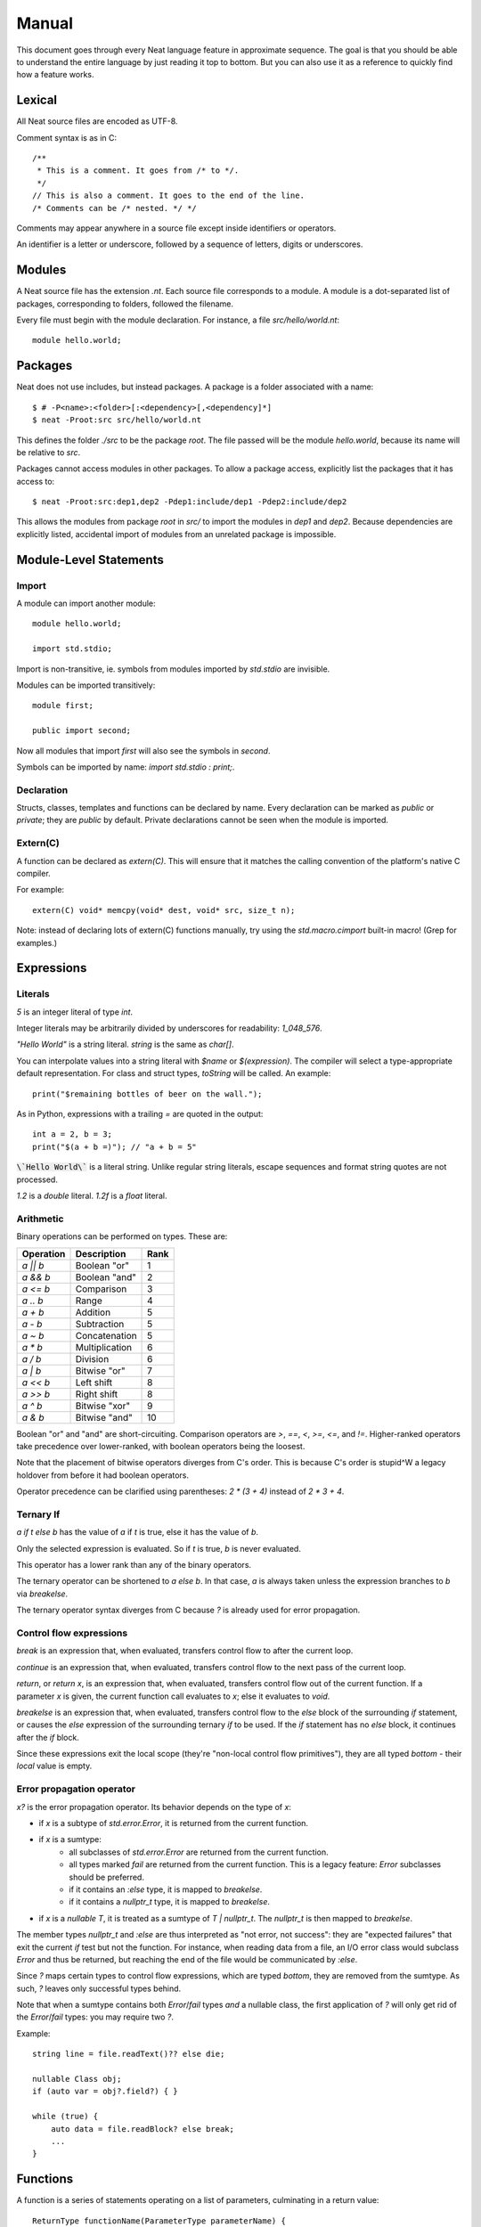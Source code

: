 .. _manual:
.. highlight:: d

Manual
======

This document goes through every Neat language feature in approximate sequence.
The goal is that you should be able to understand the entire language by just
reading it top to bottom. But you can also use it as a reference to
quickly find how a feature works.

Lexical
-------

All Neat source files are encoded as UTF-8.

Comment syntax is as in C::

    /**
     * This is a comment. It goes from /* to */.
     */
    // This is also a comment. It goes to the end of the line.
    /* Comments can be /* nested. */ */

Comments may appear anywhere in a source file except inside identifiers or operators.

An identifier is a letter or underscore, followed by a sequence of letters, digits or underscores.

Modules
-------

A Neat source file has the extension `.nt`. Each source file corresponds to a module.
A module is a dot-separated list of packages, corresponding to folders, followed the filename.

Every file must begin with the module declaration. For instance, a file `src/hello/world.nt`::

    module hello.world;

Packages
--------

.. highlight:: none

Neat does not use includes, but instead packages. A package is a folder associated with a name::

    $ # -P<name>:<folder>[:<dependency>[,<dependency]*]
    $ neat -Proot:src src/hello/world.nt

.. highlight:: d

This defines the folder `./src` to be the package `root`. The file passed will be the module
`hello.world`, because its name will be relative to `src`.

Packages cannot access modules in other packages. To allow a package access, explicitly
list the packages that it has access to::

    $ neat -Proot:src:dep1,dep2 -Pdep1:include/dep1 -Pdep2:include/dep2

This allows the modules from package `root` in `src/` to import the modules
in `dep1` and `dep2`.
Because dependencies are explicitly listed, accidental import of modules from
an unrelated package is impossible.

Module-Level Statements
-----------------------

Import
^^^^^^

A module can import another module::

    module hello.world;

    import std.stdio;

Import is non-transitive, ie. symbols from modules imported by `std.stdio` are invisible.

Modules can be imported transitively::

    module first;

    public import second;

Now all modules that import `first` will also see the symbols in `second`.

Symbols can be imported by name: `import std.stdio : print;`.

Declaration
^^^^^^^^^^^

Structs, classes, templates and functions can be declared by name.
Every declaration can be marked as `public` or `private`; they are `public` by default.
Private declarations cannot be seen when the module is imported.

Extern(C)
^^^^^^^^^

A function can be declared as `extern(C)`. This will ensure that it matches the calling convention of the platform's native C compiler.

For example::

    extern(C) void* memcpy(void* dest, void* src, size_t n);

Note: instead of declaring lots of extern(C) functions manually, try using the
`std.macro.cimport` built-in macro! (Grep for examples.)

Expressions
-----------

Literals
^^^^^^^^

`5` is an integer literal of type `int`.

Integer literals may be arbitrarily divided by underscores for readability: `1_048_576`.

`"Hello World"` is a string literal. `string` is the same as `char[]`.

You can interpolate values into a string literal with `$name` or `$(expression)`. The
compiler will select a type-appropriate default representation. For class and struct types,
`toString` will be called. An example::

    print("$remaining bottles of beer on the wall.");

As in Python, expressions with a trailing `=` are quoted in the output::

    int a = 2, b = 3;
    print("$(a + b =)"); // "a + b = 5"

:code:`\`Hello World\`` is a literal string. Unlike regular string literals,
escape sequences and format string quotes are not processed.

`1.2` is a `double` literal. `1.2f` is a `float` literal.

Arithmetic
^^^^^^^^^^

Binary operations can be performed on types. These are:

========= ============== ====
Operation Description    Rank
========= ============== ====
`a || b`  Boolean "or"   1
`a && b`  Boolean "and"  2
`a <= b`  Comparison     3
`a .. b`  Range          4
`a + b`   Addition       5
`a - b`   Subtraction    5
`a ~ b`   Concatenation  5
`a * b`   Multiplication 6
`a / b`   Division       6
`a | b`   Bitwise "or"   7
`a << b`  Left shift     8
`a >> b`  Right shift    8
`a ^ b`   Bitwise "xor"  9
`a & b`   Bitwise "and"  10
========= ============== ====

Boolean "or" and "and" are short-circuiting. Comparison operators are `>`, `==`, `<`, `>=`, `<=`, and `!=`.
Higher-ranked operators take precedence over lower-ranked, with boolean operators being the loosest.

Note that the placement of bitwise operators diverges from C's order.
This is because C's order is stupid^W a legacy holdover from before it had boolean operators.

Operator precedence can be clarified using parentheses: `2 * (3 + 4)` instead of `2 * 3 + 4`.

Ternary If
^^^^^^^^^^

`a if t else b` has the value of `a` if `t` is true, else it has the value of `b`.

Only the selected expression is evaluated. So if `t` is true, `b` is never evaluated.

This operator has a lower rank than any of the binary operators.

The ternary operator can be shortened to `a else b`. In that case, `a` is always taken unless
the expression branches to `b` via `breakelse`.

The ternary operator syntax diverges from C because `?` is already used for error propagation.

Control flow expressions
^^^^^^^^^^^^^^^^^^^^^^^^

`break` is an expression that, when evaluated, transfers control flow to after the current loop.

`continue` is an expression that, when evaluated, transfers control flow to the next pass
of the current loop.

`return`, or `return x`, is an expression that, when evaluated, transfers control flow out of
the current function. If a parameter `x` is given, the current function call evaluates to
`x`; else it evaluates to `void`.

`breakelse` is an expression that, when evaluated, transfers control flow to the `else` block
of the surrounding `if` statement, or causes the `else` expression of the surrounding ternary `if`
to be used. If the `if` statement has no `else` block, it continues after the `if` block.

Since these expressions exit the local scope (they're "non-local control flow primitives"),
they are all typed `bottom` - their *local* value is empty.

Error propagation operator
^^^^^^^^^^^^^^^^^^^^^^^^^^

`x?` is the error propagation operator. Its behavior depends on the type of `x`:

- if `x` is a subtype of `std.error.Error`, it is returned from the current function.
- if `x` is a sumtype:
    - all subclasses of `std.error.Error` are returned from the current function.
    - all types marked `fail` are returned from the current function.
      This is a legacy feature: `Error` subclasses should be preferred.
    - if it contains an `:else` type, it is mapped to `breakelse`.
    - if it contains a `nullptr_t` type, it is mapped to `breakelse`.
- if `x` is a `nullable T`, it is treated as a sumtype of `T | nullptr_t`.
  The `nullptr_t` is then mapped to `breakelse`.

The member types `nullptr_t` and `:else` are thus interpreted as "not error, not success":
they are "expected failures" that exit the current `if` test but not the function.
For instance, when reading data from a file, an I/O error class would subclass `Error` and
thus be returned, but reaching the end of the file would be communicated by `:else`.

Since `?` maps certain types to control flow expressions, which are typed `bottom`,
they are removed from the sumtype. As such, `?` leaves only successful types behind.

Note that when a sumtype contains both `Error`/`fail` types *and* a nullable class,
the first application of `?` will only get rid of the `Error`/`fail` types: you may require two `?`.

Example::

    string line = file.readText()?? else die;

    nullable Class obj;
    if (auto var = obj?.field?) { }

    while (true) {
        auto data = file.readBlock? else break;
        ...
    }

Functions
---------

A function is a series of statements operating on a list of parameters, culminating in a return value::

    ReturnType functionName(ParameterType parameterName) {
        statement;
        statement;
        statement;
        return 5;
    }
    ...
        ReturnType ret = functionName(foo);

When a function is called with `name(arg, arg)`, the arguments are passed to the parameters and
control passes to the function. The statements of the function are then executed, until control
returns to the caller when the function exits, by explicit `return` or reaching its end.

If the return type is `auto`, it is inferred from the type returned by the `return` statements
in the function body. This is called return type inference.

Call
^^^^

A function, class method or struct method can be called with a comma-separated list of arguments::

    print("Hello World");

    double d = sin(0.0);

    class.method();

When a function does not have any parameters, the empty parens can be left out, and the function will be
called implicitly::

    doWork;

This also allows struct or class methods that look like properties.

Uniform Function Call Syntax
############################

As in D, "uniform function call syntax" (UFCS) may be used. That is, if a call of the form `a.method(b)`
did not find a method `a.method` to call, it will instead be interpreted as `method(a, b)`.
This allows easily defining global functions that can be called as if they are member functions of `a`.

Named Arguments
###############

The value of every parameter on a call may be assigned by name::

    int twice(int x) { return x + x; }
    assert(twice(x=2) == 4);

This feature does not allow reordering parameters! It is purely intended to improve call readability, and to
ensure that arguments are passed to the intended parameter.

Nested functions
^^^^^^^^^^^^^^^^

Functions may be nested inside other functions. They remain valid while the surrounding function is running,
and can access variables and parameters of the containing function, that were declared before them::

    int double(int a) {
        int add(int b) {
            return a + b;
        }
        return add(a);
    }

Note that calling the nested function after the surrounding function has returned will lead to a crash!

main
^^^^

Every program must contain a function with this signature::

    void main(string[] args) {
    }

This function will be called when the program is executed.

Statements
----------

Variable declaration
^^^^^^^^^^^^^^^^^^^^

A variable can be declared like so::

    int a; // a is 0
    int b = 5;
    int c, d = 6; // c is 0
    mut int e;

Instead of a type, you may write `auto`::

    auto f = 7;

Then the type of the variable is taken from the type of the initializer.

Only mutable variables (`mut a;`) may be changed later.

Variable extraction declaration
^^^^^^^^^^^^^^^^^^^^^^^^^^^^^^^

When an expression is a sumtype, a subset or a single type may be extracted as such::

    (int | Error) foo;
    // `Error` will be returned if `foo` is not `int`.
    int bar <- foo;

.. note::
    This syntax is disabled pending renovations!
    The new error propagation syntax `foo?.bar` has made it superfluous.

Block statement
^^^^^^^^^^^^^^^

Multiple statements can be combined into one block::

    {
        print("Hello");
        print("World");
    }

Variables declared inside the block are not visible outside of it.

Expression statement
^^^^^^^^^^^^^^^^^^^^

Expressions can appear as statements. They are terminated with a semicolon::

    5;
    foo();

Assignment
^^^^^^^^^^

Any reference may be assigned a new value::

    mut int a = 3;
    a = 5;
    assert(a == 5);

Note that only mutable (`mut`) variables or parameters can be reassigned. As this allows
some optimizations to reference counting, non-mutable variables should be preferred.

If block
^^^^^^^^

If a condition is true, execute one statement, else the other::

    if (2 + 2 == 4)
        print("2 + 2 = 4");
    else {
        print("sanity has deserted us");
    }

The condition of the `if` statement may be a variable declaration.
In that case, the condition is true if the value of the variable is true.
The variable will only be visible inside the `if` block::

    if (Foo foo = getFoo()) {
        // do foo things here
    }

`nullable Class` types are true if the class is non-null. In that case, the type
of the tested variable can be `Class`. This is the only way in which `nullable Class`
types can be converted to `Class`.

The `if let` form acts exactly like `if`, except that the variable does not have to be truthy::

    if let(auto bar = getFoo()?.bar) {
        // bar may be false here.
    }

The intended meaning is: "The fact that the variable was declared already indicates success."

As with regular `if`, `breakelse` jumps to the `else` block or past the statement.

This idiom is aimed at code that wants to use the result of a chain of `?` expressions,
but doesn't particularly care about its truth value.

With block
^^^^^^^^^^

The `with` block takes an expression and makes its fields implicitly accessible::

    auto s = (foo=2, bar=3);

    int baz = 5;
    with (s) {
        assert(foo == 2);
        assert(bar == 3);
        // we can still access other variables.
        assert(baz == 5);
        // lookup proceeds lexically, so the
        // variable masks the `with` statement.
        int bar = 8;
        assert(bar == 8);
    }

While loop
^^^^^^^^^^

While a condition is true, execute a statement::

    mut int i = 0;
    while (i < 10) { i += 1; }

For loop
^^^^^^^^

You can loop over a range expression::

    // prints 2, then 3
    for (size_t i in 2 .. 4) {
        print(ltoa(i));
    }

The type of the loop variable may be left out.

Array expressions are ranges. Array indexes can be iterated like::

    for (i, value in array) {
        array[i] = value + 2;
    }

You can also use a C-style for loop::

    for (mut int a = 0; a < 10; a += 1) { }

But this is rarely needed.

break, continue
^^^^^^^^^^^^^^^

While inside any loop, you may immediately abort and continue after the loop with `break`.

You may immediately jump to the next iteration of the loop with `continue`.

Types
-----

Basic types
^^^^^^^^^^^

====== ==================================
name   meaning
====== ==================================
int    32-bit signed integer
short  16-bit signed integer
byte   8-bit signed integer
char   8-bit UTF-8 code unit
long   64-bit signed integer
void   0-bit empty data
size_t platform-dependent unsigned word
float  32-bit IEEE floating point number
double 64-bit IEEE floating point number
====== ==================================

Array
^^^^^

The type `T[]` is an "array of T", which some languages call a slice.
It consists of a pointer, a length and a reference to the array object.

`[2]` is an array of ints (`int[]`), allocated on the heap.

`array ~ array` is the concatenation of two arrays.

Concatenation is the only way to add elements to the array. The values in an array
cannot be directly modified! In other words, arrays are immutable by default.

`array.length` is the length of the array.

Appending to an array in a loop will follow a doubling strategy. It should be reasonably efficient.

`array[2]` is the third element (base-0) of the array.

`array.dup` creates a copy of the array. The copy will be mutable.

Mutable Array
^^^^^^^^^^^^^

The type `T mut[]` is a "mutable array of T". It differs from normal arrays in that elements
can be freely reassigned.

`array.freeze` converts `array` to an immutable array. Unless `array` has exactly one
reference, this operation is forbidden; using the `array` variable after this expression
has been evaluated is forbidden. (The compiler does not at present enforce this, but it
will in the future.)

`T[]` and `T mut[]` are separated because in my experience these types occupy fundamentally
different roles in a program. If you pass an array to a function, you get the
assurance that it won't be modified. Likewise if you are a class, and somebody gives you an
array that you store in a class member, the value of that array will not change on you.

Tuple
^^^^^

`(int, float)` is a tuple with two member types, `int` and `float`. Each member can have an independent value.

`(2, 3.0f)` is an expression of type `(int, float)`.

`tuple[0]` is the first member of the tuple. The index value must be an int literal.

Tuple members can be named: `(int i, float f)`. This allows accessing the member with `value.i`.

When implicitly converting tuples, tuple fields without names implicitly convert to any name, but tuple
fields with names only convert to other fields with the same name.

For example, `(2, 3)` implicitly converts to `(int from, int to)`, but `(min=2, max=3)` does not.

Pointers
^^^^^^^^

Don't use pointers.

Sum type
^^^^^^^^

`(int | float)` is either an int or a float value::

    (int | float) a = 4;

    return a.case(
        int i: i / 2,
        float f: f / 2.0f);

    a.case {
        int i:
            print(itoa(i));
        float f:
            print(ftoa(f));
    }

Members of a sumtype can be marked as "fail", enabling error return::

    (int | fail FileNotFound) foo() { return "test".readAll?.itoa; }

    int i = foo()?;

If foo returns a `FileNotFound`, it will be automatically returned at the `?`.

Note that this is not required for subtypes of `std.error.Error`.

Symbol Identifier
^^^^^^^^^^^^^^^^^

A symbol identifier takes the form `:name`.

It is both a type and an expression. The type `:name` has one value, which is also `:name`.

This feature can be used to "type-tag" entries in sumtypes, to differentiate identically
typed entries, such as `(:centimeters, int | :meters, int)`.

It is also used to construct "value-less" sumtype entries, such as `(int | :none)`.

Struct
^^^^^^

A struct is a value type that combines various members and methods that operate on them::

    struct Foo
    {
        int a, b;
        int sum() { return this.a + b; }
    }

    Foo foo = Foo(2, 3);

    assert(foo.sum() == 5);

A method is a function defined in a struct (or class). It takes a reference to the struct value it is called
on as a hidden parameter called `this`.

Class
^^^^^

A class is a **reference type** that combines various members and methods that operate on them::

    class Foo
    {
        int a, b;
        this(this.a, this.b) { }
        int sum() { return this.a + b; }
    }

    Foo foo = new Foo(2, 3);

    assert(foo.sum() == 5);

Note that, as opposed to C++, the type `Foo` designates a reference to the class. It is impossible
to hold a class by value.

`this` is a special method without return value that designates the constructor of the class. When instantiating
a class with `new Class(args)`, `this(args)` is called.

The parameter `this.a` indicates that the argument is directly assigned to the member `a`,
rather than passed to the method as a parameter.

Classes can be inherited with a subclass. An instance of the subclass can be implicitly converted to
the parent class. When a method is called on an instance, the function that runs is that of the
allocated class, not of the type of the reference::

    class Foo
    {
        int get() { return 5; }
    }

    class Bar : Foo
    {
        // "override" must be specified, to indicate
        // that a parent method is being redefined.
        override int get() { return 7; }
    }

    Foo foo = new Bar;
    assert(foo.get == 7);

Classes can also inherit from interfaces, which are like "thin classes" that can only contain methods.
In exchange, arbitrarily many interfaces can be inherited from::

    interface Foo
    {
        int get();
    }

    class Bar : Parent, Foo
    {
        override int get() { return 5; }
    }

    Foo foo = new Bar;
    assert(foo.get == 5);

In a subclass constructor, you can use the syntax `super()` to call the constructor of the parent class.

You can also use the keyword `super` in the parameter list to insert an implicit super constructor call::

    class Bar : Foo
    {
        int c;
        this(super, this.c) { }
    }

The type of an object can be tested with the `instanceOf` property::

    nullable Bar bar = foo.instanceOf(Bar);

    if (Bar bar = foo.instanceOf(Bar)) { }

Return and parameter types follow `covariance and contravariance`_ on inheritance.

A class type may be qualified as `nullable`. In that case, the special value
`null` implicitly converts to a reference to the type. By default, class references are not
nullable::

    nullable Foo foo = null;
    assert(!foo);
    Foo bar = foo; // errors

As a special treat, the `case` expression allows treating a nullable class as a sumtype
of a non-nullable class and `null`::

    nullable Foo foo;
    Foo bar = foo.case(null: return false);

Function and Delegate
^^^^^^^^^^^^^^^^^^^^^

You can take the address of a function using the `&` operator. The type of
the expression is `R function(T)`.

When you take the address of a class method, the type will be `R delegate(T)`.
A `delegate` is a "fat function pointer" that carries a pointer to the context,
ie. the object.

You can also take the address of a nested function with `&`, but then the type
will be `R delegate!(T)`, a "noncopyable delegate". It cannot be used anywhere
where a reference would have to be taken. As the delegate carries a pointer to
the stackframe, this is necessary to protect the developer from use-after-return
bugs.

A nested function can be heap-allocated using the syntax `new &fun`. `new` will
make a copy of the surrounding stackframe for the function. In that case,
the type will be `R delegate(T)` and the allocated stackframe will be reference
counted.

`typeof`
^^^^^^^^

Given an expression, the type of the expression can be used as a type with `typeof`::

    typeof(a + b) sum = a + b

Since `auto` exists, this is mostly used for return and parameter types.

.. _covariance and contravariance: https://en.wikipedia.org/wiki/Covariance_and_contravariance_(computer_science)

Unittest
--------

Unittest blocks will be compiled and run when the compiler is called with `-unittest`::

    int sum(int a, int b) { return a + b; }

    unittest
    {
        assert(sum(2, 3) == 5);
    }

Templates
---------

A template is a wrapper around a declaration that allows parameterizing it.
The syntax is::

    template max(T) {
        T max(T first, T second) {
            if (first > second) return first;
            return second;
        }
    }

Here, `T` is the "template parameter". Multiple template parameters can be used.

The symbol in the template must be *eponymous*, ie. have the same name as the template. To call it,
instantiate the template: `max!int(2, 3)` or `max!float(2.5, 3)`. Here, `max!int` is "the function `max`
in the version of the template `max` where `T` is `int`."

Multiple parameters are passed in parentheses: `templ!(int, float)`.

If the template is called directly, without explicitly instantiating it, the compiler will
try to unify the arguments passed with the template arguments available in order to infer their types.
If only some template arguments are given in the instantiation, the compiler will try to infer the rest.

Ranges
------

If a type `T` has the properties `bool empty`, `T next` and `E front`, then it is called a "range over `E`".

Arrays are an example of such.

Another example is range expressions: `from .. to`.

If you define these properties in a data type, you can use it as the source of a loop.

Lambdas
-------

A lambda is a templated nested function reference. They can be assigned to a value. When called, they
are implicitly instantiated.

Example::

    int a = 5;
    auto add = b => a + b;
    assert(add(2) == 7);

Every lambda has a unique type. Because of this, they cannot be stored in data structures.
Their primary purpose is being passed to templated functions::

    auto a = (0 .. 10).filter(a => a & 1 == 0).map(a => a / 2).array;

    assert(a == [0, 1, 2, 3, 4]);

The compiler will try to prevent you from returning a lambda from the function where it was defined.
To enable this, lambdas cannot be assigned to class fields, or in general put in any location where
the compiler could lose track of where the lambda is.

Macros
------

.. note::
    For this feature, compiler knowledge is required!

When `macro(function)` is called, `function` is loaded into the compiler and executed with a macro state
parameter. This allows modifying the macro state of the compiler to add a macro class instance.
Macro classes can extend the compiler with new functionality using a set of hooks:

- calls: `a(b, c)`
- expressions: `2 ★ 2`
- properties: `a.b<property goes here>`
- statements: `macroThing;`
- imports: `import github("http://github.com/neat-lang/example").module;`

Look at `std.macro.*` for examples.

The entire compiler is available for importing and reuse in macros. However, it is recommended
to limit yourself to the functionality in `neat.base`. This will also keep compile times down.
